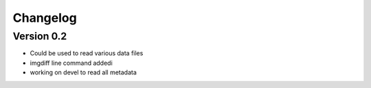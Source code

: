 =========
Changelog
=========

Version 0.2
===========

- Could be used to read various data files
- imgdiff line command addedi
- working on devel to read all metadata
